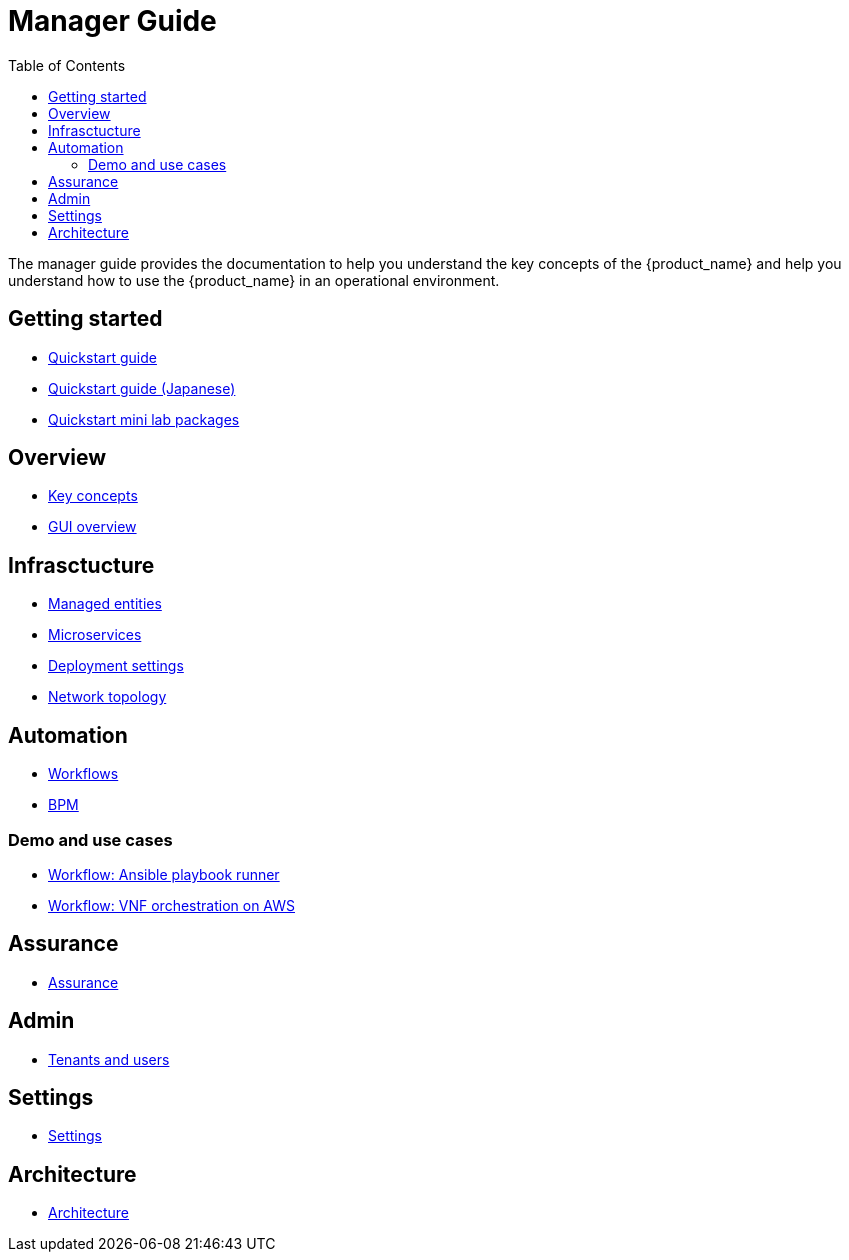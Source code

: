 = Manager Guide
:doctype: book
:imagesdir: ./resources/
ifdef::env-github,env-browser[:outfilesuffix: .adoc]
:toc: left
:toclevels: 4 
:source-highlighter: pygments

The manager guide provides the documentation to help you understand the key concepts of the {product_name} and help you understand how to use the {product_name} in an operational environment. 

== Getting started

- link:quickstart{outfilesuffix}[Quickstart guide]
- link:quickstart_jp{outfilesuffix}[Quickstart guide (Japanese)]
- link:quickstart_packages{outfilesuffix}[Quickstart mini lab packages]

== Overview

- link:key_concepts{outfilesuffix}[Key concepts]
- link:gui_overview{outfilesuffix}[GUI overview]

== Infrasctucture

- link:managed_entities{outfilesuffix}[Managed entities]
- link:configuration_microservices{outfilesuffix}[Microservices]
- link:configuration_deployment_settings{outfilesuffix}[Deployment settings]
- link:managed_entities_topology{outfilesuffix}[Network topology]

== Automation

- link:automation_workflows{outfilesuffix}[Workflows]
- link:bpm{outfilesuffix}[BPM]

=== Demo and use cases

 - link:demo_ansible{outfilesuffix}[Workflow: Ansible playbook runner]
 - link:demo_public_cloud_automation_aws{outfilesuffix}[Workflow: VNF orchestration on AWS]

== Assurance

- link:assurance{outfilesuffix}[Assurance]

== Admin

- link:tenants_and_users{outfilesuffix}[Tenants and users]

== Settings

- link:settings{outfilesuffix}[Settings]

== Architecture
- link:../admin-guide/architecture_overview{outfilesuffix}[Architecture]








